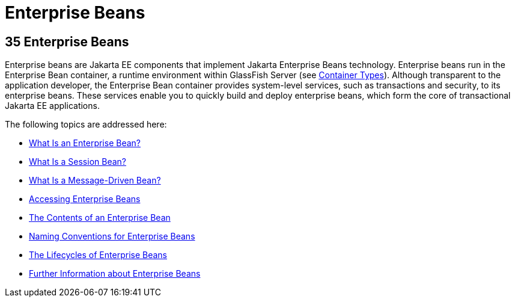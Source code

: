 Enterprise Beans
================

[[GIJSZ]][[enterprise-beans]]

35 Enterprise Beans
-------------------


Enterprise beans are Jakarta EE components that implement Jakarta Enterprise Beans
technology. Enterprise beans run in the Enterprise Bean container, a
runtime environment within GlassFish Server (see
link:overview/overview005.html#BNABQ[Container Types]). Although transparent to
the application developer, the Enterprise Bean container provides system-level
services, such as transactions and security, to its enterprise beans.
These services enable you to quickly build and deploy enterprise beans,
which form the core of transactional Jakarta EE applications.

The following topics are addressed here:

* link:ejb-intro001.html#GIPMB[What Is an Enterprise Bean?]
* link:ejb-intro002.html#GIPJG[What Is a Session Bean?]
* link:ejb-intro003.html#GIPKO[What Is a Message-Driven Bean?]
* link:ejb-intro004.html#GIPJF[Accessing Enterprise Beans]
* link:ejb-intro005.html#GIPIO[The Contents of an Enterprise Bean]
* link:ejb-intro006.html#GIPKS[Naming Conventions for Enterprise Beans]
* link:ejb-intro007.html#GIPLJ[The Lifecycles of Enterprise Beans]
* link:ejb-intro008.html#GIPLG[Further Information about Enterprise
Beans]
